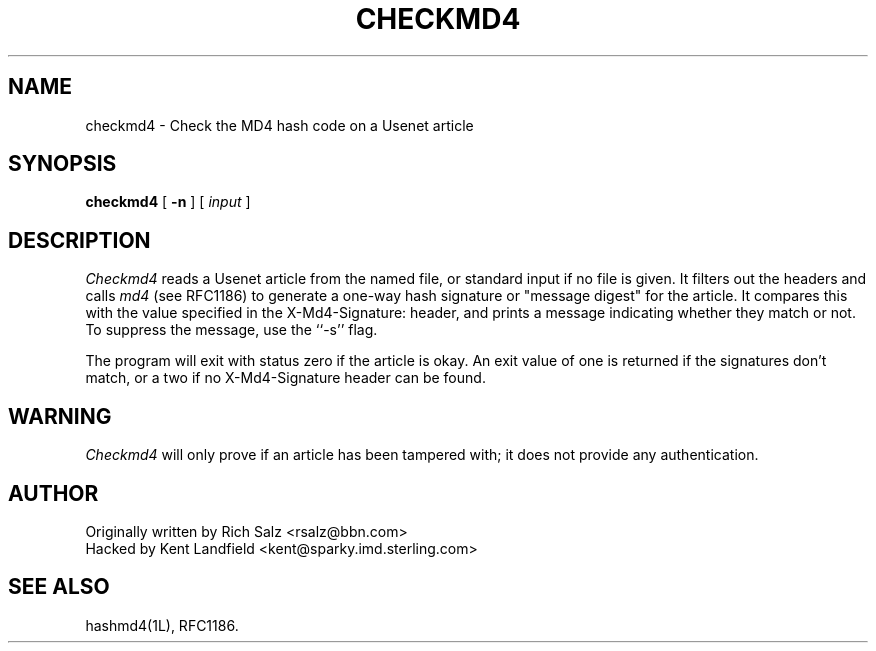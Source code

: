 .TH CHECKMD4 1 LOCAL
.SH NAME
checkmd4 \- Check the MD4 hash code on a Usenet article
.SH SYNOPSIS
.B checkmd4
[
.B \-n
] [
.I input
]
.SH DESCRIPTION
.I Checkmd4
reads a Usenet article from the named file, or standard input if no file
is given.
It filters out the headers and calls
.IR md4 
(see RFC1186) to generate a one-way hash signature or "message digest" for 
the article.  It compares this with the value specified in the X-Md4-Signature:
header, and prints a message indicating whether they match or not.
To suppress the message, use the ``\-s'' flag.
.PP
The program will exit with status zero if the article is okay. An exit value
of one is returned if the signatures don't match, or a two if no 
X-Md4-Signature header can be found.
.SH WARNING
.I Checkmd4
will only prove if an article has been tampered with; it does not
provide any authentication.
.SH AUTHOR
.nf
Originally written by Rich Salz <rsalz@bbn.com>
Hacked by Kent Landfield <kent@sparky.imd.sterling.com>
.fi
.SH "SEE ALSO"
hashmd4(1L), RFC1186.
